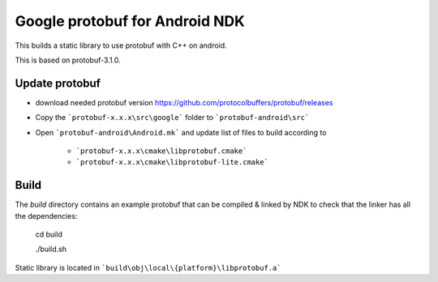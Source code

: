 Google protobuf for Android NDK
-------------------------------
This builds a static library to use protobuf with C++ on android.

This is based on protobuf-3.1.0.

Update protobuf
~~~~~~~~~~~~~~~

- download needed protobuf version https://github.com/protocolbuffers/protobuf/releases

- Copy the ```protobuf-x.x.x\src\google``` folder to ```protobuf-android\src```

- Open ```protobuf-android\Android.mk``` and update list of files to build
  according to

    - ```protobuf-x.x.x\cmake\libprotobuf.cmake```
    - ```protobuf-x.x.x\cmake\libprotobuf-lite.cmake```

Build
~~~~~

The `build` directory contains an example protobuf that can be compiled &
linked by NDK to check that the linker has all the dependencies:

  cd build

  ./build.sh

Static library is located in ```build\obj\local\{platform}\libprotobuf.a```
